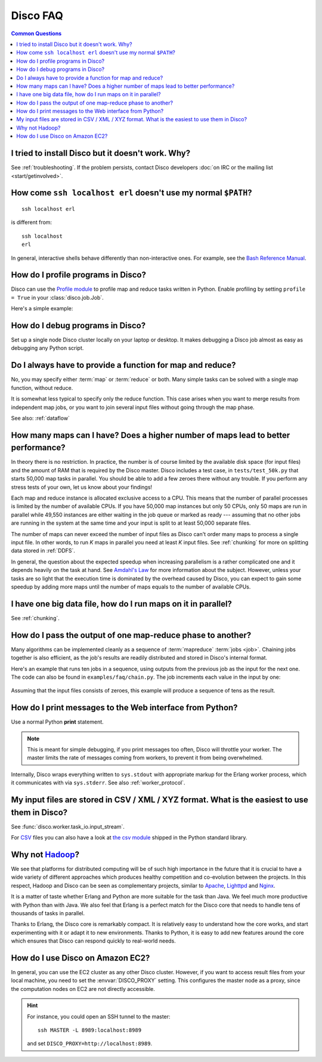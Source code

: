 
Disco FAQ
=========

.. contents:: **Common Questions**
   :local:

I tried to install Disco but it doesn't work. Why?
''''''''''''''''''''''''''''''''''''''''''''''''''

See :ref:`troubleshooting`.
If the problem persists,
contact Disco developers :doc:`on IRC or the mailing list <start/getinvolved>`.

How come ``ssh localhost erl`` doesn't use my normal ``$PATH``?
'''''''''''''''''''''''''''''''''''''''''''''''''''''''''''''''

::

        ssh localhost erl

is different from::

        ssh localhost
        erl

In general, interactive shells behave differently than non-interactive ones.
For example, see the `Bash Reference Manual`_.

.. _Bash Reference Manual: http://www.gnu.org/software/bash/manual/bashref.html#Interactive-Shells

.. _profiling:

How do I profile programs in Disco?
'''''''''''''''''''''''''''''''''''

Disco can use the
`Profile module <http://docs.python.org/library/profile.html>`_
to profile map and reduce tasks written in Python.
Enable profiling by setting ``profile = True`` in your :class:`disco.job.Job`.

Here's a simple example:

       .. literalinclude:: ../examples/faq/profile.py

.. seealso:: :meth:`disco.core.Disco.profile_stats`
   for accessing profiling results from Python.

.. _debugging:

How do I debug programs in Disco?
'''''''''''''''''''''''''''''''''

Set up a single node Disco cluster locally on your laptop or desktop. It makes
debugging a Disco job almost as easy as debugging any Python script.

.. _reduceonly:

Do I always have to provide a function for map and reduce?
''''''''''''''''''''''''''''''''''''''''''''''''''''''''''

No, you may specify either :term:`map` or :term:`reduce` or both.
Many simple tasks can be solved with a single map function, without reduce.

It is somewhat less typical to specify only the reduce function.
This case arises when you want to merge results from independent map jobs,
or you want to join several input files without going through the map phase.

See also: :ref:`dataflow`

How many maps can I have? Does a higher number of maps lead to better performance?
''''''''''''''''''''''''''''''''''''''''''''''''''''''''''''''''''''''''''''''''''

In theory there is no restriction. In practice, the number is of course
limited by the available disk space (for input files) and the amount of
RAM that is required by the Disco master. Disco includes a test case,
in ``tests/test_50k.py`` that starts 50,000 map tasks in parallel. You
should be able to add a few zeroes there without any trouble. If you
perform any stress tests of your own, let us know about your findings!

Each map and reduce instance is allocated exclusive access to a CPU. This
means that the number of parallel processes is limited by the number of
available CPUs. If you have 50,000 map instances but only 50 CPUs, only
50 maps are run in parallel while 49,550 instances are either waiting
in the job queue or marked as ready --- assuming that no other jobs are
running in the system at the same time and your input is split to at
least 50,000 separate files.

The number of maps can never exceed the number of input files as Disco
can't order many maps to process a single input file.
In other words, to run *K* maps in parallel you need at least *K* input files.
See :ref:`chunking` for more on splitting data stored in :ref:`DDFS`.

In general, the question about the expected speedup when increasing
parallelism is a rather complicated one and it depends heavily on the task
at hand. See `Amdahl's Law <http://en.wikipedia.org/wiki/Amdahl's_Law>`_
for more information about the subject. However, unless your tasks are
so light that the execution time is dominated by the overhead caused
by Disco, you can expect to gain some speedup by adding more maps until
the number of maps equals to the number of available CPUs.

I have one big data file, how do I run maps on it in parallel?
''''''''''''''''''''''''''''''''''''''''''''''''''''''''''''''

See :ref:`chunking`.

.. _chaining:

How do I pass the output of one map-reduce phase to another?
''''''''''''''''''''''''''''''''''''''''''''''''''''''''''''

Many algorithms can be implemented cleanly as a sequence of :term:`mapreduce`
:term:`jobs <job>`.
Chaining jobs together is also efficient, as the job's
results are readily distributed and stored in Disco's internal format.

Here's an example that runs ten jobs in a sequence, using outputs from
the previous job as the input for the next one.
The code can also be found in ``examples/faq/chain.py``.
The job increments each value in the input by one:

      .. literalinclude:: ../examples/faq/chain.py

Assuming that the input files consists of zeroes, this example will
produce a sequence of tens as the result.


How do I print messages to the Web interface from Python?
'''''''''''''''''''''''''''''''''''''''''''''''''''''''''

Use a normal Python **print** statement.

.. note:: This is meant for simple debugging,
          if you print messages too often, Disco will throttle your worker.
          The master limits the rate of messages coming from workers,
          to prevent it from being overwhelmed.

Internally, Disco wraps everything written to ``sys.stdout``
with appropriate markup for the Erlang worker process,
which it communicates with via ``sys.stderr``.
See also :ref:`worker_protocol`.


My input files are stored in CSV / XML / XYZ format. What is the easiest to use them in Disco?
''''''''''''''''''''''''''''''''''''''''''''''''''''''''''''''''''''''''''''''''''''''''''''''

See :func:`disco.worker.task_io.input_stream`.

For `CSV <http://en.wikipedia.org/wiki/Comma-separated_values>`_ files
you can also have a look at
`the csv module <http://docs.python.org/library/csv.html>`_ shipped in
the Python standard library.

Why not `Hadoop <http://hadoop.apache.org>`_?
'''''''''''''''''''''''''''''''''''''''''''''

We see that platforms for distributed computing will be of such high
importance in the future that it is crucial to have a wide variety of
different approaches which produces healthy competition and co-evolution
between the projects. In this respect, Hadoop and Disco can be seen as
complementary projects, similar to `Apache <http://httpd.apache.org>`_,
`Lighttpd <http://lighttpd.net>`_ and `Nginx <http://nginx.net>`_.

It is a matter of taste whether Erlang and Python are more suitable for
the task than Java. We feel much more productive with Python than with
Java. We also feel that Erlang is a perfect match for the Disco core
that needs to handle tens of thousands of tasks in parallel.

Thanks to Erlang, the Disco core is remarkably compact.  It is
relatively easy to understand how the core works, and start
experimenting with it or adapt it to new environments. Thanks to
Python, it is easy to add new features around the core which ensures
that Disco can respond quickly to real-world needs.

.. _ec2:

How do I use Disco on Amazon EC2?
'''''''''''''''''''''''''''''''''

In general, you can use the EC2 cluster as any other Disco cluster.
However, if you want to access result files from your local machine,
you need to set the :envvar:`DISCO_PROXY` setting.
This configures the master node as a proxy,
since the computation nodes on EC2 are not directly accessible.

.. hint:: For instance, you could open an SSH tunnel to the master::

             ssh MASTER -L 8989:localhost:8989

          and set ``DISCO_PROXY=http://localhost:8989``.
